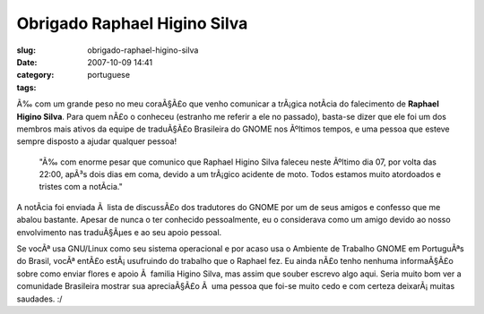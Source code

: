 Obrigado Raphael Higino Silva
#############################
:slug: obrigado-raphael-higino-silva
:date: 2007-10-09 14:41
:category:
:tags: portuguese

Ã‰ com um grande peso no meu coraÃ§Ã£o que venho comunicar a trÃ¡gica
notÃ­cia do falecimento de **Raphael Higino Silva**. Para quem nÃ£o o
conheceu (estranho me referir a ele no passado), basta-se dizer que ele
foi um dos membros mais ativos da equipe de traduÃ§Ã£o Brasileira do
GNOME nos Ãºltimos tempos, e uma pessoa que esteve sempre disposto a
ajudar qualquer pessoa!

    "Ã‰ com enorme pesar que comunico que Raphael Higino Silva faleceu
    neste Ãºltimo dia 07, por volta das 22:00, apÃ³s dois dias em coma,
    devido a um trÃ¡gico acidente de moto. Todos estamos muito
    atordoados e tristes com a notÃ­cia."

A notÃ­cia foi enviada Ã  lista de discussÃ£o dos tradutores do GNOME
por um de seus amigos e confesso que me abalou bastante. Apesar de nunca
o ter conhecido pessoalmente, eu o considerava como um amigo devido ao
nosso envolvimento nas traduÃ§Ãµes e ao seu apoio pessoal.

Se vocÃª usa GNU/Linux como seu sistema operacional e por acaso usa o
Ambiente de Trabalho GNOME em PortuguÃªs do Brasil, vocÃª entÃ£o
estÃ¡ usufruindo do trabalho que o Raphael fez. Eu ainda nÃ£o tenho
nenhuma informaÃ§Ã£o sobre como enviar flores e apoio Ã  familia Higino
Silva, mas assim que souber escrevo algo aqui. Seria muito bom ver a
comunidade Brasileira mostrar sua apreciaÃ§Ã£o Ã  uma pessoa que foi-se
muito cedo e com certeza deixarÃ¡ muitas saudades. :/
